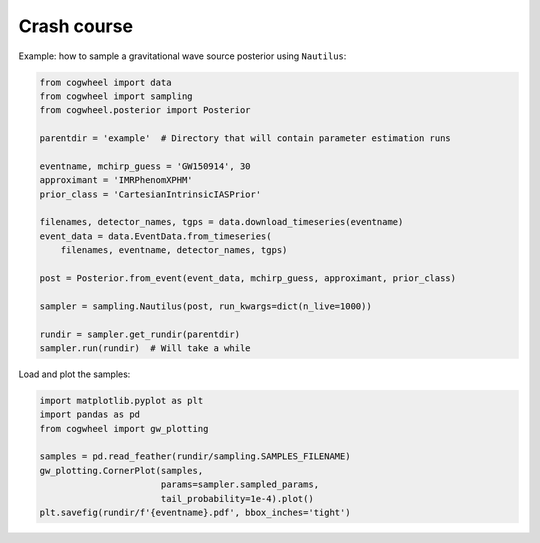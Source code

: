 Crash course
------------

Example: how to sample a gravitational wave source posterior using ``Nautilus``:

.. code-block:: python

    from cogwheel import data
    from cogwheel import sampling
    from cogwheel.posterior import Posterior

    parentdir = 'example'  # Directory that will contain parameter estimation runs

    eventname, mchirp_guess = 'GW150914', 30
    approximant = 'IMRPhenomXPHM'
    prior_class = 'CartesianIntrinsicIASPrior'

    filenames, detector_names, tgps = data.download_timeseries(eventname)
    event_data = data.EventData.from_timeseries(
        filenames, eventname, detector_names, tgps)

    post = Posterior.from_event(event_data, mchirp_guess, approximant, prior_class)

    sampler = sampling.Nautilus(post, run_kwargs=dict(n_live=1000))

    rundir = sampler.get_rundir(parentdir)
    sampler.run(rundir)  # Will take a while

Load and plot the samples:

.. code-block:: python


    import matplotlib.pyplot as plt
    import pandas as pd
    from cogwheel import gw_plotting

    samples = pd.read_feather(rundir/sampling.SAMPLES_FILENAME)
    gw_plotting.CornerPlot(samples,
                           params=sampler.sampled_params,
                           tail_probability=1e-4).plot()
    plt.savefig(rundir/f'{eventname}.pdf', bbox_inches='tight')